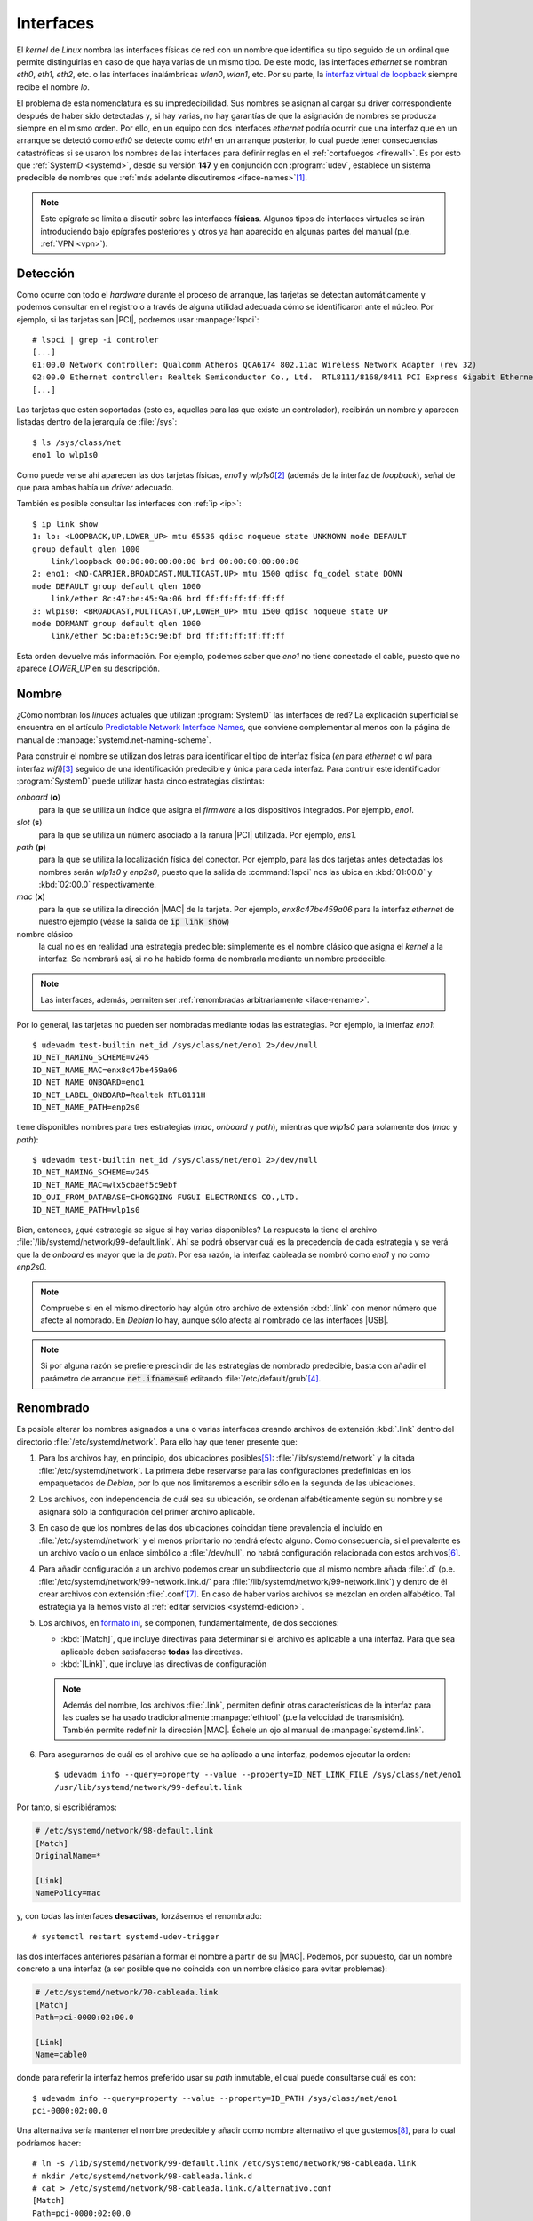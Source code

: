 .. _ifaces:

Interfaces
**********
El *kernel* de *Linux* nombra las interfaces físicas de red con un nombre que
identifica su tipo seguido de un ordinal que permite distinguirlas en caso de
que haya varias de un mismo tipo. De este modo, las interfaces *ethernet* se
nombran *eth0*, *eth1*, *eth2*, etc. o las interfaces inalámbricas *wlan0*,
*wlan1*, etc. Por su parte, la `interfaz virtual de loopback
<https://es.wikipedia.org/wiki/Loopback>`_ siempre recibe el nombre *lo*.

El problema de esta nomenclatura es su impredecibilidad. Sus nombres se asignan
al cargar su driver correspondiente después de haber sido detectadas y, si hay
varias, no hay garantías de que la asignación de nombres se producza siempre en
el mismo orden. Por ello, en un equipo con dos interfaces *ethernet* podría ocurrir
que una interfaz que en un arranque se detectó como *eth0* se detecte como
*eth1* en un arranque posterior, lo cual puede tener consecuencias catastróficas
si se usaron los nombres de las interfaces para definir reglas en el
:ref:`cortafuegos <firewall>`. Es por esto que :ref:`SystemD <systemd>`, desde
su versión **147** y en conjunción con :program:`udev`, establece un sistema
predecible de nombres que :ref:`más adelante discutiremos <iface-names>`\ [#]_.

.. note:: Este epígrafe se limita a discutir sobre las interfaces **físicas**.
   Algunos tipos de interfaces virtuales se irán introduciendo bajo epígrafes
   posteriores y otros ya han aparecido en algunas partes del manual (p.e.
   :ref:`VPN <vpn>`).

.. _iface-detect:

Detección
=========
Como ocurre con todo el *hardware* durante el proceso de arranque, las tarjetas
se detectan automáticamente y podemos consultar en el registro o a través de
alguna utilidad adecuada cómo se identificaron ante el núcleo. Por ejemplo, si
las tarjetas son |PCI|, podremos usar :manpage:`lspci`::

   # lspci | grep -i controler
   [...]
   01:00.0 Network controller: Qualcomm Atheros QCA6174 802.11ac Wireless Network Adapter (rev 32)
   02:00.0 Ethernet controller: Realtek Semiconductor Co., Ltd.  RTL8111/8168/8411 PCI Express Gigabit Ethernet Controller (rev 15)
   [...]

Las tarjetas que estén soportadas (esto es, aquellas para las que existe un
controlador), recibirán un nombre y aparecen listadas dentro de la jerarquía de
:file:`/sys`::

   $ ls /sys/class/net
   eno1 lo wlp1s0

Como puede verse ahí aparecen las dos tarjetas físicas, *eno1* y *wlp1s0*\ [#]_
(además de la interfaz de *loopback*), señal de que para ambas había un *driver*
adecuado.

También es posible consultar las interfaces con :ref:`ip <ip>`::

   $ ip link show
   1: lo: <LOOPBACK,UP,LOWER_UP> mtu 65536 qdisc noqueue state UNKNOWN mode DEFAULT
   group default qlen 1000
       link/loopback 00:00:00:00:00:00 brd 00:00:00:00:00:00
   2: eno1: <NO-CARRIER,BROADCAST,MULTICAST,UP> mtu 1500 qdisc fq_codel state DOWN
   mode DEFAULT group default qlen 1000
       link/ether 8c:47:be:45:9a:06 brd ff:ff:ff:ff:ff:ff
   3: wlp1s0: <BROADCAST,MULTICAST,UP,LOWER_UP> mtu 1500 qdisc noqueue state UP
   mode DORMANT group default qlen 1000
       link/ether 5c:ba:ef:5c:9e:bf brd ff:ff:ff:ff:ff:ff

Esta orden devuelve más información. Por ejemplo, podemos saber que *eno1* no
tiene conectado el cable, puesto que no aparece *LOWER_UP* en su descripción.

.. _iface-names:

Nombre
======
¿Cómo nombran los *linuces* actuales que utilizan :program:`SystemD` las
interfaces de red? La explicación superficial se encuentra en el artículo
`Predictable Network Interface Names
<https://systemd.io/PREDICTABLE_INTERFACE_NAMES/>`_, que conviene complementar
al menos con la página de manual de :manpage:`systemd.net-naming-scheme`.

Para construir el nombre se utilizan dos letras para identificar el tipo de
interfaz física (*en* para *ethernet* o *wl* para interfaz *wifi*)\ [#]_ seguido
de una identificación predecible y única para cada interfaz. Para contruir este
identificador :program:`SystemD` puede utilizar hasta cinco estrategias
distintas:

*onboard* (**o**)
   para la que se utiliza un índice que asigna el *firmware* a los dispositivos
   integrados. Por ejemplo, *eno1*.

*slot* (**s**)
   para la que se utiliza un número asociado a la ranura |PCI| utilizada. Por
   ejemplo, *ens1*.

*path* (**p**)
   para la que se utiliza la localización física del conector. Por ejemplo,
   para las dos tarjetas antes detectadas los nombres serán *wlp1s0* y *enp2s0*,
   puesto que la salida de :command:`lspci` nos las ubica en :kbd:`01:00.0` y
   :kbd:`02:00.0` respectivamente.

*mac* (**x**)
   para la que se utiliza la dirección |MAC| de la tarjeta. Por ejemplo,
   *enx8c47be459a06* para la interfaz *ethernet* de nuestro ejemplo (véase la
   salida de :code:`ip link show`)

nombre clásico
   la cual no es en realidad una estrategia predecible: simplemente es el nombre
   clásico que asigna el *kernel* a la interfaz. Se nombrará así, si no ha
   habido forma de nombrarla mediante un nombre predecible.

.. note:: Las interfaces, además, permiten ser :ref:`renombradas arbitrariamente
   <iface-rename>`.

Por lo general, las tarjetas no pueden ser nombradas mediante todas las
estrategias. Por ejemplo, la interfaz *eno1*::

   $ udevadm test-builtin net_id /sys/class/net/eno1 2>/dev/null
   ID_NET_NAMING_SCHEME=v245
   ID_NET_NAME_MAC=enx8c47be459a06
   ID_NET_NAME_ONBOARD=eno1
   ID_NET_LABEL_ONBOARD=Realtek RTL8111H
   ID_NET_NAME_PATH=enp2s0

tiene disponibles nombres para tres estrategias (*mac*, *onboard* y *path*),
mientras que *wlp1s0* para solamente dos (*mac* y *path*)::

   $ udevadm test-builtin net_id /sys/class/net/eno1 2>/dev/null
   ID_NET_NAMING_SCHEME=v245
   ID_NET_NAME_MAC=wlx5cbaef5c9ebf
   ID_OUI_FROM_DATABASE=CHONGQING FUGUI ELECTRONICS CO.,LTD.
   ID_NET_NAME_PATH=wlp1s0

Bien, entonces, ¿qué estrategia se sigue si hay varias disponibles? La respuesta
la tiene el archivo :file:`/lib/systemd/network/99-default.link`. Ahí se podrá
observar cuál es la precedencia de cada estrategia y se verá que la de *onboard*
es mayor que la de *path*. Por esa razón, la interfaz cableada se nombró como
*eno1* y no como *enp2s0*.

.. note:: Compruebe si en el mismo directorio hay algún otro archivo de
   extensión :kbd:`.link` con menor número que afecte al nombrado. En *Debian*
   lo hay, aunque sólo afecta al nombrado de las interfaces |USB|.

.. note:: Si por alguna razón se prefiere prescindir de las estrategias de
   nombrado predecible, basta con añadir el parámetro de arranque
   :code:`net.ifnames=0` editando :file:`/etc/default/grub`\ [#]_.

.. _iface-rename:

Renombrado
==========
Es posible alterar los nombres asignados a una o varias interfaces creando
archivos de extensión :kbd:`.link` dentro del directorio
:file:`/etc/systemd/network`. Para ello hay que tener presente que:

.. _systemd-politica-conf:

#. Para los archivos hay, en principio, dos ubicaciones posibles\ [#]_:
   :file:`/lib/systemd/network` y la citada :file:`/etc/systemd/network`. La
   primera debe reservarse para las configuraciones predefinidas en los
   empaquetados de *Debian*, por lo que nos limitaremos a escribir sólo en la
   segunda de las ubicaciones.
#. Los archivos, con independencia de cuál sea su ubicación, se ordenan
   alfabéticamente según su nombre y se asignará sólo la configuración del primer
   archivo aplicable.
#. En caso de que los nombres de las dos ubicaciones coincidan tiene prevalencia
   el incluido en :file:`/etc/systemd/network` y el menos prioritario no tendrá
   efecto alguno. Como consecuencia, si el prevalente es un archivo vacío
   o un enlace simbólico a :file:`/dev/null`, no habrá configuración relacionada
   con estos archivos\ [#]_.
#. Para añadir configuración a un archivo podemos crear un subdirectorio que
   al mismo nombre añada :file:`.d` (p.e.
   :file:`/etc/systemd/network/99-network.link.d/` para
   :file:`/lib/systemd/network/99-network.link`) y dentro de él crear archivos
   con extensión :file:`.conf`\ [#]_. En caso de haber varios archivos se
   mezclan en orden alfabético. Tal estrategia ya la hemos visto al :ref:`editar
   servicios <systemd-edicion>`.
#. Los archivos, en `formato ini
   <https://es.wikipedia.org/wiki/INI_(extensi%C3%B3n_de_archivo)>`_, se
   componen, fundamentalmente, de dos secciones:

   * :kbd:`[Match]`, que incluye directivas para determinar si el archivo es
     aplicable a una interfaz. Para que sea aplicable deben satisfacerse
     **todas** las directivas.
   * :kbd:`[Link]`, que incluye las directivas de configuración

   .. note:: Además del nombre, los archivos :file:`.link`, permiten definir
      otras características de la interfaz para las cuales se ha usado
      tradicionalmente :manpage:`ethtool` (p.e la  velocidad de transmisión).
      También permite redefinir la dirección |MAC|. Échele un ojo al manual de
      :manpage:`systemd.link`.

#. Para asegurarnos de cuál es el archivo que se ha aplicado a una interfaz,
   podemos ejecutar la orden::

      $ udevadm info --query=property --value --property=ID_NET_LINK_FILE /sys/class/net/eno1
      /usr/lib/systemd/network/99-default.link

Por tanto, si escribiéramos:

.. code-block:: ini

   # /etc/systemd/network/98-default.link
   [Match]
   OriginalName=*

   [Link]
   NamePolicy=mac

y, con todas las interfaces **desactivas**, forzásemos el renombrado::

   # systemctl restart systemd-udev-trigger

las dos interfaces anteriores pasarían a formar el nombre a partir de su |MAC|.
Podemos, por supuesto, dar un nombre concreto a una interfaz (a ser posible que
no coincida con un nombre clásico para evitar problemas):

.. code-block:: ini

   # /etc/systemd/network/70-cableada.link
   [Match]
   Path=pci-0000:02:00.0

   [Link]
   Name=cable0

donde para referir la interfaz hemos preferido usar su *path* inmutable, el cual
puede consultarse cuál es con::

   $ udevadm info --query=property --value --property=ID_PATH /sys/class/net/eno1
   pci-0000:02:00.0

Una alternativa sería mantener el nombre predecible y añadir como nombre
alternativo el que gustemos\ [#]_, para lo cual podríamos hacer::

   # ln -s /lib/systemd/network/99-default.link /etc/systemd/network/98-cableada.link
   # mkdir /etc/systemd/network/98-cableada.link.d
   # cat > /etc/systemd/network/98-cableada.link.d/alternativo.conf
   [Match]
   Path=pci-0000:02:00.0

   [Link]
   AlternativeName=cable0

.. note:: Nótese que la configuración de :file:`98-cableada.link` sólo afectará
   a la interfaz de cable y no a la inalámbrica, porque el archivo resultante
   de aplicar tal configuración y la incluida en el subdirectorio
   correspondiente contiene dos condiciones en :kbd:`[Match]`: la general que
   cumple cualquier interfaz y la de :kbd:`Path=` que sólo cumple ella.

.. _initrd.img-ifaces:

.. warning:: Tenga presente que el nombrado de interfaces se incluye también en
   el arranque temprano incluido en el archivo :file:`initrd.img` de su sistema.
   Podría darse que intente cambiar el nombre de una interfaz editando los
   archivos como se ha indicado y no tenga efecto la configuración, porque la
   interfaz ya se nombró en tal arranque temprano y dentro de :file:`initrd.img` no
   se haya obrado ningún cambio\ [#]_. Si es así, puede probar a regenerar el
   archivo::

      # update-initramfs -u

.. Interfaces dummy
   alias

.. rubric:: Notas al pie

.. [#] Para *linuces* sin :program:`SystemD` o con una versión anterior a la
   v147, pero que usan :program:`udev` (p.e. *Debian Jessie*) la solución para
   evitar la impredicibilidad era añadir una regla de :program:`udev` que
   definiera el nombre a partir, por ejemplo, de su dirección |MAC|. En
   *Debian*, de hecho, cada vez que se detectaba una nueva interfaz se apuntaba
   automáticamente una nueva regla en
   :file:`/etc/udev/rules.d/70-persistent-net.rules`:

   .. code-block:: bash

       # PCI device 0x10ec:0x8167 (r8169)
       SUBSYSTEM=="net", ACTION=="add", DRIVERS=="?*", ATTR{address}=="00:1a:4d:32:4f:04", ATTR{dev_id}=="0x0", ATTR{type}=="1", KERNEL=="eth*", NAME="eth0"

   Por supuesto, el archivo se podía editar a voluntad, sobre todo, si
   cambiábamos una interfaz de red (quizás por haberse estropeado) y deseábamos
   que la nueva asumiera su mismo papel. De este modo, la nueva tomaba el nombre
   de la antigua, cosa que jamás habría ocurrido si hubieras dejado la adición
   automática, puesto que este automatismo asignaba a la interfaz un nombre que
   no estuviera ya registrado. Así, si el equipo tenía una interfaz (*eth0*),
   tal regla se apuntaba automática en el archivo. Al cambiar la tarjeta, el
   sistema apuntaba la nueva tarjeta, pero al estar ocupado el nombre *eth0* ya
   con una regla, creaba otra regla utilizando el siguiente disponible (*eth1*).
   Consecuentemente, la tarjeta no se llamaba igual a menos que editáramos el
   archivo para corregir la circunstancia: borrar la antigua regla y que la
   nueva refiriera el nombre *eth0*.

.. [#] Con nombres que por ahora nos resultarán extrañísimos y que el *kernel*
   habría nombrado como *eth0* y *wlan0*.

.. [#] La relación completa está en la página de manual antes mencionada.

.. [#] Y en el remototísimo caso de que estuviera instalado el programa
   :command:`biosdevname` también :code:`biosdevname=0`.

.. [#] En realidad, hay otras dos ubicaciones posibles (véase
   :manpage:`systemd.link`), una de las cuales es volátil; pero lo más probable
   es que nos baste con manejar las dos citadas.

.. [#] Por tanto, hay un segundo método para deshabilitar los nombres
   predecibles de las interfaces alternativo al de modificar
   :file:`/etc/default/grub`: crear :file:`/etc/systemd/network/99-default.link`
   como enlace simbólico a :file:`/dev/null`, ya que esto provocará que la
   configuración predeterminada en :file:`/lib/systemd/network/99-default.link`
   quede sin efecto. Si esto no funciona, es probable que la causa sea la que se
   recoge en la :ref:`advertencia que se incluye más adelante <initrd.img-ifaces>`.

.. [#] Esta posibilidad sólo existe a partir de *Bookworm*.

.. [#] El nombre alternativo será tan válido como el principal, si usamos las
   herramientas incluidas en :deb:`iproute2`. Téngase presente, sin embargo, que
   sí usa :ref:`ifupdown <ifupdown>` para configurar la interfaz la herramienta
   sólo atenderá al nombre que se haya incluido en
   :file:`/etc/network/interfaces`.

.. [#] Puede listar el contenido de la imagen con::

      $ lsinitramfs /boot/initrd.img-$(uname -r)

   Para comprobar qué contiene cada archivo, deberá, sin embargo, desempaquetar
   por completo el archivo::

      $ file /boot/initrd.img-$(uname -r)  # Para saber con qué esta comprimido.
      $ mkdir /tmp/KK
      $ cd /tmp/KK
      $ zstdcat /boot/initrd.img-$(uname -r) | cpio -idv  # O "zcat", si se comprimió con gzip.

.. |PCI| replace:: :abbr:`PCI (Peripheral Component Interconnect)`
.. |MAC| replace:: :abbr:`MAC (Media Access Control)`
.. |USB| replace:: :abbr:`USB (Universal Serial Port)`
